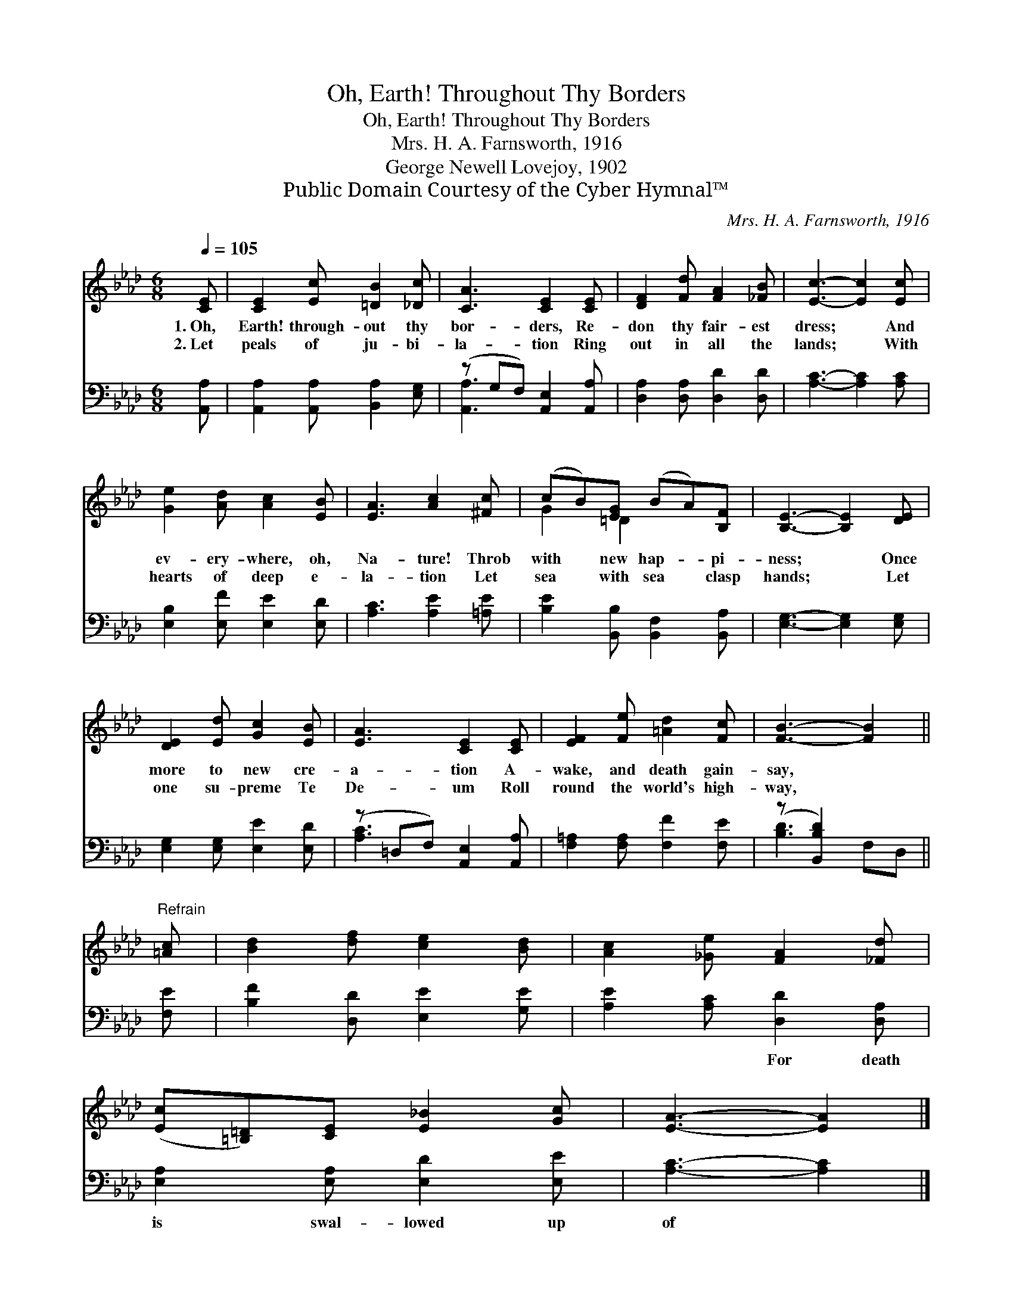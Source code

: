 X:1
T:Oh, Earth! Throughout Thy Borders
T:Oh, Earth! Throughout Thy Borders
T:Mrs. H. A. Farnsworth, 1916
T:George Newell Lovejoy, 1902
T:Public Domain Courtesy of the Cyber Hymnal™
C:Mrs. H. A. Farnsworth, 1916
Z:Public Domain
Z:Courtesy of the Cyber Hymnal™
%%score ( 1 2 ) ( 3 4 )
L:1/8
Q:1/4=105
M:6/8
K:Ab
V:1 treble 
V:2 treble 
V:3 bass 
V:4 bass 
V:1
 [CE] | [CE]2 [Ec] [=DB]2 [_Dc] | [CA]3 [CE]2 [CE] | [DF]2 [Fd] [FA]2 [_FB] | [Ec]3- [Ec]2 [Ec] | %5
w: 1.~Oh,|Earth! through- out thy|bor- ders, Re-|don thy fair- est|dress; * And|
w: 2.~Let|peals of ju- bi-|la- tion Ring|out in all the|lands; * With|
 [Ge]2 [Ad] [Ac]2 [EB] | [EA]3 [Ac]2 [^Fc] | (cB)[EG] (BA)[B,F] | [B,E]3- [B,E]2 [DE] | %9
w: ev- ery- where, oh,|Na- ture! Throb|with * new hap- * pi-|ness; * Once|
w: hearts of deep e-|la- tion Let|sea * with sea * clasp|hands; * Let|
 [DE]2 [Ed] [Gc]2 [EB] | [EA]3 [CE]2 [CE] | [EF]2 [Fe] [=Ad]2 [Fc] | [FB]3- [FB]2 || %13
w: more to new cre-|a- tion A-|wake, and death gain-|say, *|
w: one su- preme Te|De- um Roll|round the world's high-|way, *|
"^Refrain" [=Ac] | [Bd]2 [df] [ce]2 [Bd] | [Ac]2 [_Ge] [FA]2 [_Fd] | %16
w: |||
w: |||
 ([Ec][=B,=D])[CE] [E_B]2 [Gc] | [EA]3- [EA]2 |] %18
w: ||
w: ||
V:2
 x | x6 | x6 | x6 | x6 | x6 | x6 | G2 =D2 x2 | x6 | x6 | x6 | x6 | x5 || x | x6 | x6 | x6 | x5 |] %18
V:3
 [A,,A,] | [A,,A,]2 [A,,A,] [B,,A,]2 [E,G,] | (z G,F,) [A,,E,]2 [A,,A,] | %3
w: ~|~ ~ ~ ~|* * ~ ~|
 [D,A,]2 [D,A,] [D,D]2 [D,D] | [A,C]3- [A,C]2 [A,C] | [E,B,]2 [E,F] [E,E]2 [E,D] | %6
w: * ~ ~ ~|~ * ~|~ ~ ~ ~|
 [A,C]3 [A,E]2 [=A,E] | [B,E]2 [B,,B,] [B,,F,]2 [B,,A,] | [E,G,]3- [E,G,]2 [E,G,] | %9
w: ~ ~ ~|~ ~ ~ ~|~ * ~|
 [E,G,]2 [E,G,] [E,E]2 [E,D] | (z =D,F,) [A,,E,]2 [A,,A,] | [F,=A,]2 [F,A,] [F,F]2 [F,E] | %12
w: ~ ~ ~ ~|* * ~ ~|* ~ ~ ~|
 (z [B,,B,D]2) x2 || [F,E] | [B,F]2 [D,D] [E,E]2 [G,E] | [A,E]2 [A,C] [D,D]2 [D,A,] | %16
w: ||* ~ ~ ~|~ ~ For death|
 [E,A,]2 [E,A,] [E,D]2 [E,E] | [A,C]3- [A,C]2 |] %18
w: is swal- lowed up|of *|
V:4
 x | x6 | [A,,A,]3 x3 | x6 | x6 | x6 | x6 | x6 | x6 | x6 | [A,C]3 x3 | x6 | [B,D]3- F,D, || x | %14
 x6 | x6 | x6 | x5 |] %18

